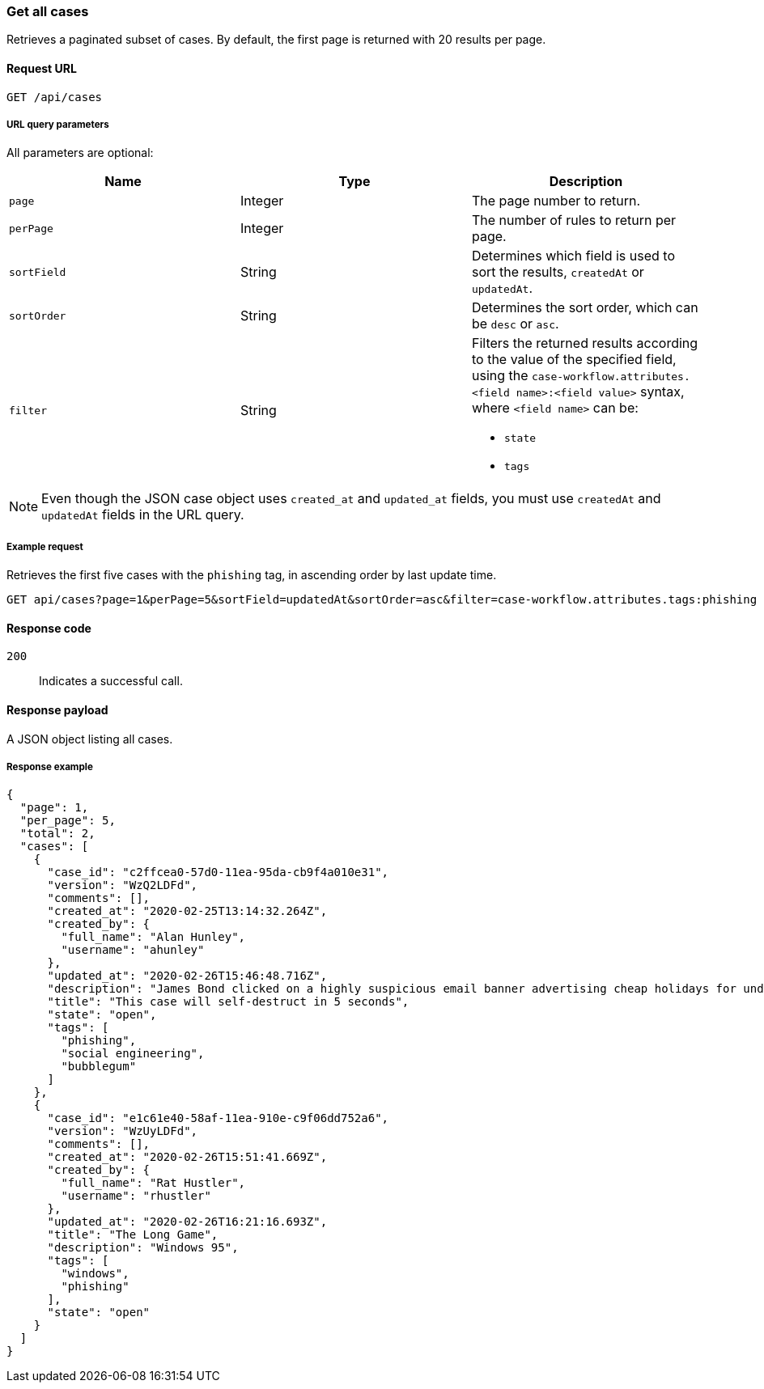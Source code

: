 [[cases-api-get-all-cases]]
=== Get all cases

Retrieves a paginated subset of cases. By default, the first page is returned 
with 20 results per page.

==== Request URL

`GET /api/cases`

===== URL query parameters

All parameters are optional:

[width="100%",options="header"]
|==============================================
|Name |Type |Description

|`page` |Integer |The page number to return.

|`perPage` |Integer |The number of rules to return per page.

|`sortField` |String |Determines which field is used to sort the results,
`createdAt` or `updatedAt`.

|`sortOrder` |String |Determines the sort order, which can be `desc` or `asc`.

|`filter` |String a|Filters the returned results according to the value of the 
specified field, using the `case-workflow.attributes.<field name>:<field value>` syntax, where `<field name>` can be:

* `state`
* `tags`

|==============================================

NOTE: Even though the JSON case object uses `created_at` and `updated_at`
fields, you must use `createdAt` and `updatedAt` fields in the URL
query.

===== Example request

Retrieves the first five cases with the `phishing` tag, in ascending order by 
last update time.

[source,sh]
--------------------------------------------------
GET api/cases?page=1&perPage=5&sortField=updatedAt&sortOrder=asc&filter=case-workflow.attributes.tags:phishing
--------------------------------------------------
// KIBANA

==== Response code

`200`:: 
   Indicates a successful call.

==== Response payload

A JSON object listing all cases.

===== Response example

[source,json]
--------------------------------------------------
{
  "page": 1,
  "per_page": 5,
  "total": 2,
  "cases": [
    {
      "case_id": "c2ffcea0-57d0-11ea-95da-cb9f4a010e31",
      "version": "WzQ2LDFd",
      "comments": [],
      "created_at": "2020-02-25T13:14:32.264Z",
      "created_by": {
        "full_name": "Alan Hunley",
        "username": "ahunley"
      },
      "updated_at": "2020-02-26T15:46:48.716Z",
      "description": "James Bond clicked on a highly suspicious email banner advertising cheap holidays for underpaid civil servants. Operation bubblegum is active. Repeat - operation bubblegum is now active!",
      "title": "This case will self-destruct in 5 seconds",
      "state": "open",
      "tags": [
        "phishing",
        "social engineering",
        "bubblegum"
      ]
    },
    {
      "case_id": "e1c61e40-58af-11ea-910e-c9f06dd752a6",
      "version": "WzUyLDFd",
      "comments": [],
      "created_at": "2020-02-26T15:51:41.669Z",
      "created_by": {
        "full_name": "Rat Hustler",
        "username": "rhustler"
      },
      "updated_at": "2020-02-26T16:21:16.693Z",
      "title": "The Long Game",
      "description": "Windows 95",
      "tags": [
        "windows",
        "phishing"
      ],
      "state": "open"
    }
  ]
}
--------------------------------------------------